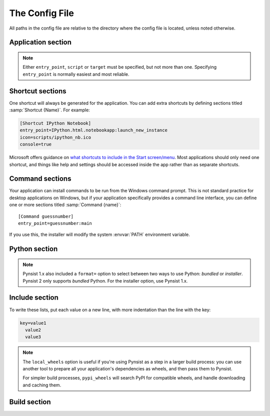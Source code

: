 The Config File
===============

All paths in the config file are relative to the directory where the config
file is located, unless noted otherwise.

Application section
-------------------

.. describe:: name

  The user-readable name of your application. This will be used for various
  display purposes in the installer, and for shortcuts and the folder in
  'Program Files'.

.. describe:: version

  The version number of your application.

.. describe:: publisher (optional)

  The publisher name that shows up in the *Add or Remove programs* control panel.

  .. versionadded:: 1.10

.. describe:: entry_point

   The function to launch your application, in the format ``module:function``.
   Dots are allowed in the module part. pynsist will create a script like this,
   plus some boilerplate::

       from module import function
       function()

.. describe:: script (optional)

   Path to the Python script which launches your application, as an alternative
   to ``entry_point``.

   Ensure that this boilerplate code is at the top of your script::

       #!python3.6
       import sys
       sys.path.insert(0, 'pkgs')

   The first line tells it which version of Python to run with. If you use
   binary packages, packages compiled for Python 3.3 won't work with Python 3.4.
   The other lines make sure it can find the packages installed along with your
   application.

.. describe:: target (optional)
              parameters (optional)

   Lower level definition of a shortcut, to create start menu entries for help
   pages or other non-Python entry points. You shouldn't normally use this for
   Python entry points.

.. note::
   Either ``entry_point``, ``script`` or ``target`` must be specified, but not
   more than one. Specifying ``entry_point`` is normally easiest and most
   reliable.

.. describe:: icon (optional)

  Path to a ``.ico`` file to be used for shortcuts to your application and
  during the install/uninstall process. Pynsist has a default generic icon, but
  you probably want to replace it.

.. describe:: console (optional)

   If ``true``, shortcuts will be created using ``python.exe``, which opens
   a console for the process. If ``false``, or not specified, they will use
   ``pythonw.exe``, which doesn't create a console. In that case, stdout and
   stderr from Python code will be redirected to a log file in :envvar:`APPDATA`.

.. describe:: extra_preamble (optional)

   Path to a file containing extra Python commands to be run before your code is
   launched, for example  to set environment variables needed by pygtk. This is
   only valid if you use ``entry_point`` to specify how to launch your application.
   
   If you use the Python API, this parameter can also be passed as a file-like
   object, such as :class:`io.StringIO`.

.. describe:: license_file (optional)

  Path to a text file containing the license under which your software is to
  be distributed. If given, an extra step before installation will check the
  user's agreement to abide by the displayed license. If not given, the extra
  step is omitted.

.. _shortcut_config:

Shortcut sections
-----------------

One shortcut will always be generated for the application. You can add extra
shortcuts by defining sections titled :samp:`Shortcut {Name}`. For example:

.. code-block:: ini

    [Shortcut IPython Notebook]
    entry_point=IPython.html.notebookapp:launch_new_instance
    icon=scripts/ipython_nb.ico
    console=true

.. describe:: entry_point
              script (optional)
              icon (optional)
              console (optional)
              target (optional)
              parameters (optional)
              extra_preamble (optional)

   These options all work the same way as in the Application section.

Microsoft offers guidance on `what shortcuts to include in the Start screen/menu
<https://msdn.microsoft.com/en-us/library/windows/desktop/jj673981(v=vs.85).aspx#decide_the_right_entry_points_to_include_in_the_start_screen>`__.
Most applications should only need one shortcut, and things like help and
settings should be accessed inside the app rather than as separate shortcuts.


.. _command_config:

Command sections
----------------

.. versionadded:: 1.7

Your application can install commands to be run from the Windows command prompt.
This is not standard practice for desktop applications on Windows, but if your
application specifically provides a command line interface, you can define
one or more sections titled :samp:`Command {name}`::

    [Command guessnumber]
    entry_point=guessnumber:main

If you use this, the installer will modify the system :envvar:`PATH` environment
variable.

.. describe:: entry_point

   As with shortcuts, this specifies the Python function to call, in the format
   ``module:function``.

.. describe:: console (optional)

   If ``true`` (default), the ``.exe`` wrapper for the command will open a
   console if it's not already inside one. If ``false``, it will be a GUI
   application, which doesn't use a console.

   If the user runs the command directly, they do so in a console anyway.
   But commands with ``console=false`` can be useful if your GUI application
   needs to run a subprocess without a console window popping up.

.. describe:: extra_preamble (optional)

   As for shortcuts, a file containing extra code to run before importing the
   module from ``entry_point``. This should rarely be needed.

.. _cfg_python:

Python section
--------------

.. describe:: version

  The Python version to download and bundle with your application, e.g. ``3.6.3``.
  Python 3.5 or later are supported. For older versions of Python, use Pynsist
  1.x.

.. describe:: bitness (optional)

  ``32`` or ``64``, to use 32-bit (x86) or 64-bit (x64) Python. On Windows, this
  defaults to the version you're using, so that compiled modules will match. On
  other platforms, it defaults to 32-bit.

.. describe:: include_msvcrt (optional)

  The default is ``true``,
  which will include an app-local copy of the Microsoft Visual C++ Runtime,
  required for Python to run. The installer will only install this if it doesn't
  detect a system installation of the runtime.

  Setting this to ``false`` will not include the C++ Runtime. Your application may
  not run for all users until they install it manually (`download from Microsoft
  <https://www.microsoft.com/en-us/download/details.aspx?id=48145>`__). You may
  prefer to do this for security reasons: the separately installed runtime will
  get updates through Windows Update, but app-local copies will not.

  Users on Windows 10 should already have the runtime installed systemwide, so
  this does won't affect them. Users on Windows Vista, 7, 8 or 8.1 *may* already
  have it, depending on what else is installed.

  .. versionadded:: 1.9

.. note::

   Pynsist 1.x also included a ``format=`` option to select between two ways to
   use Python: *bundled* or *installer*. Pynsist 2 only supports *bundled*
   Python. For the installer option, use Pynsist 1.x.

.. _cfg_include:

Include section
---------------

To write these lists, put each value on a new line, with more indentation than
the line with the key:

.. code-block:: ini

    key=value1
      value2
      value3

.. describe:: pypi_wheels (optional)

   A list of packages in the format ``name==version`` to download from PyPI or
   extract from the directories in ``extra_wheel_sources``.
   These must be available as wheels; Pynsist will not try to use sdists
   or eggs.

   .. versionadded:: 1.7

.. describe:: extra_wheel_sources (optional)

   One or more directory paths in which to find wheels, in addition to fetching
   from PyPI. Each package listed in ``pypi_wheels`` will be retrieved from the
   first source containing a
   compatible wheel, and all extra sources have priority over PyPI.

   Relative paths are from the directory containing the config file.

   .. versionadded:: 2.0

.. describe:: local_wheels (optional)

   One or more paths to ``.whl`` wheel files on the local filesystem.
   All matching wheel files will be included in the installer.
   These paths can also use *glob* patterns to match multiple wheels,
   e.g. ``wheels/*.whl`` will include all wheels from the folder ``wheels``.

   Pynsist checks that each pattern matches at least one file, that only
   one wheel is being used for each distribution name, and that all wheels are
   compatible with the target Python version.

   Relative paths are from the directory containing the config file.

   .. versionadded:: 2.2

.. note::

   The ``local_wheels`` option is useful if you're using Pynsist as a step
   in a larger build process: you can use another tool to prepare all your
   application's dependencies as wheels, and then pass them to Pynsist.

   For simpler build processes, ``pypi_wheels`` will search PyPI for compatible
   wheels, and handle downloading and caching them.

.. describe:: packages (optional)

   A list of importable package and module names to include in the installer.
   Specify only top-level packages, i.e. without a ``.`` in the name.

   .. note::

      The ``packages`` option finds and copies installed packages from your
      development environment. Specifying packages in ``pypi_wheels`` instead
      is more reliable, and works with namespace packages.

.. describe:: files (optional)

   Extra files or directories to be installed with your application.

   You can optionally add ``> destination`` after each file to install it
   somewhere other than the installation directory. The destination can be:

   * An absolute path on the target system, e.g. ``C:\\`` (but this is not
     usually desirable).
   * A path starting with ``$INSTDIR``, the specified installation directory.
   * A path starting with any of the `constants NSIS provides
     <http://nsis.sourceforge.net/Docs/Chapter4.html#4.2.3>`_, e.g. ``$SYSDIR``.

   The destination can also include ``${PRODUCT_NAME}``, which will be expanded
   to the name of your application, and ``${PRODUCT_PUBLISHER}``, which will be expanded
   to the publisher of your application.

   For instance, to put a data file in the (32 bit) common files directory:

   .. code-block:: ini

       [Include]
       files=mydata.dat > $COMMONFILES

.. describe:: exclude (optional)

   Files to be excluded from your installer. This can be used to include a
   Python library or extra directory only partially, for example to include
   large monolithic python packages without their samples and test suites to
   achieve a smaller installer file.

   * The parameter is expected to contain a list of files *relative to the
     build directory*. Therefore, to include files from a package, you have to
     start your pattern with ``pkgs/<packagename>/``.
   * You can use `wildcard characters`_ like ``*`` or ``?``, similar to a Unix 
     shell.
   * If you want to exclude whole subfolders, do *not* put a path separator 
     (e.g. ``/``) at their end.
   * The exclude patterns are applied to packages, pypi wheels, and directories
     specified using the ``files`` option. If your ``exclude`` option directly 
     contradicts your ``files`` or ``packages`` option, the files in question
     will be included (you can not exclude a full package/extra directory
     or a single file listed in ``files``).
   * Exclude patterns are applied uniformly across platforms and can use
     either Unix-style forward-slash (``/``), or Windows-style back-slash (``\``)
     path separators.  Exclude patterns are normalized so that patterns
     written on Unix will work on Windows, and vice-versa.

   Example:

   .. code-block:: ini

       [Include]
       packages=PySide
       files=data_dir
       exclude=pkgs/PySide/examples
         data_dir/ignoredfile

.. _build_config:

Build section
-------------

.. describe:: directory (optional)

   The build directory. Defaults to ``build/nsis/``.

.. describe:: installer_name (optional)

   The filename of the installer, relative to the build directory. The default
   is made from your application name and version.

.. describe:: nsi_template (optional)

   The path of a template .nsi file to specify further details of the installer.
   The default template is `part of pynsist <https://github.com/takluyver/pynsist/blob/master/nsist/pyapp.nsi>`_.

   This is an advanced option, and if you specify a custom template, you may
   well have to update it to work with future releases of Pynsist.

   See the `NSIS Scripting Reference <http://nsis.sourceforge.net/Docs/Chapter4.html>`_
   for details of the NSIS language, and the Jinja2 `Template Designer Docs
   <http://jinja.pocoo.org/docs/dev/templates/>`_ for details of the template
   format. Pynsist uses templates with square brackets (``[]``) instead of
   Jinja's default curly braces (``{}``).

.. _wildcard characters: https://docs.python.org/3/library/fnmatch.html
